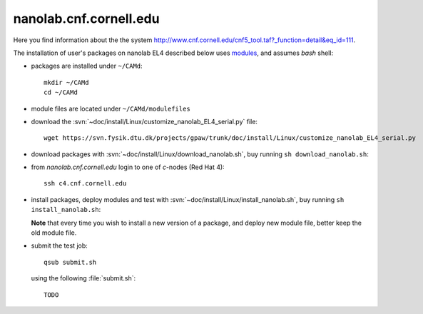 .. _nanolab:

=======================
nanolab.cnf.cornell.edu
=======================

Here you find information about the the system
`<http://www.cnf.cornell.edu/cnf5_tool.taf?_function=detail&eq_id=111>`_.

The installation of user's packages on nanolab EL4 described below uses
`modules <http://modules.sourceforge.net/>`_, and assumes `bash` shell:

- packages are installed under ``~/CAMd``::

   mkdir ~/CAMd
   cd ~/CAMd

- module files are located under ``~/CAMd/modulefiles``

- download the :svn:`~doc/install/Linux/customize_nanolab_EL4_serial.py` file::

   wget https://svn.fysik.dtu.dk/projects/gpaw/trunk/doc/install/Linux/customize_nanolab_EL4_serial.py

  .. literalinclude:: customize_nanolab_EL4_serial.py

- download packages with :svn:`~doc/install/Linux/download_nanolab.sh`,
  buy running ``sh download_nanolab.sh``:

  .. literalinclude:: download_nanolab.sh

- from `nanolab.cnf.cornell.edu` login to one of `c`-nodes (Red Hat 4)::

    ssh c4.cnf.cornell.edu

- install packages, deploy modules and test with :svn:`~doc/install/Linux/install_nanolab.sh`,
  buy running ``sh install_nanolab.sh``:

  .. literalinclude:: install_nanolab.sh

  **Note** that every time you wish to install a new version of a package,
  and deploy new module file, better keep the old module file.

- submit the test job::

   qsub submit.sh

  using the following :file:`submit.sh`::

   TODO
